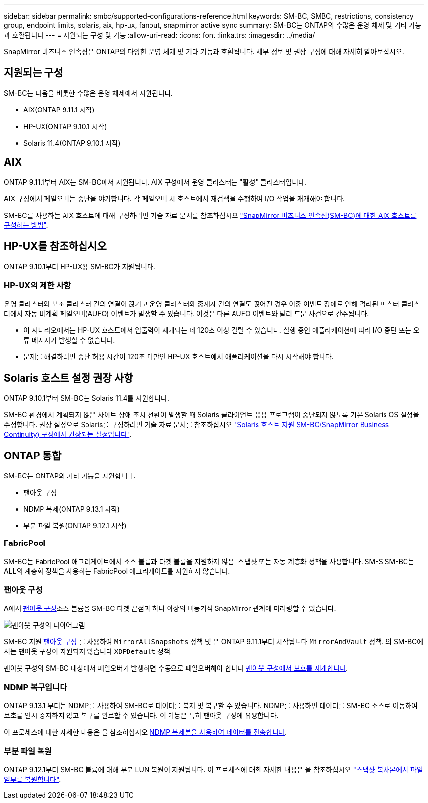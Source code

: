 ---
sidebar: sidebar 
permalink: smbc/supported-configurations-reference.html 
keywords: SM-BC, SMBC, restrictions, consistency group, endpoint limits, solaris, aix, hp-ux, fanout, snapmirror active sync 
summary: SM-BC는 ONTAP의 수많은 운영 체제 및 기타 기능과 호환됩니다 
---
= 지원되는 구성 및 기능
:allow-uri-read: 
:icons: font
:linkattrs: 
:imagesdir: ../media/


SnapMirror 비즈니스 연속성은 ONTAP의 다양한 운영 체제 및 기타 기능과 호환됩니다. 세부 정보 및 권장 구성에 대해 자세히 알아보십시오.



== 지원되는 구성

SM-BC는 다음을 비롯한 수많은 운영 체제에서 지원됩니다.

* AIX(ONTAP 9.11.1 시작)
* HP-UX(ONTAP 9.10.1 시작)
* Solaris 11.4(ONTAP 9.10.1 시작)




== AIX

ONTAP 9.11.1부터 AIX는 SM-BC에서 지원됩니다. AIX 구성에서 운영 클러스터는 "활성" 클러스터입니다.

AIX 구성에서 페일오버는 중단을 야기합니다. 각 페일오버 시 호스트에서 재검색을 수행하여 I/O 작업을 재개해야 합니다.

SM-BC를 사용하는 AIX 호스트에 대해 구성하려면 기술 자료 문서를 참조하십시오 link:https://kb.netapp.com/Advice_and_Troubleshooting/Data_Protection_and_Security/SnapMirror/How_to_configure_an_AIX_host_for_SnapMirror_Business_Continuity_(SM-BC)["SnapMirror 비즈니스 연속성(SM-BC)에 대한 AIX 호스트를 구성하는 방법"].



== HP-UX를 참조하십시오

ONTAP 9.10.1부터 HP-UX용 SM-BC가 지원됩니다.



=== HP-UX의 제한 사항

운영 클러스터와 보조 클러스터 간의 연결이 끊기고 운영 클러스터와 중재자 간의 연결도 끊어진 경우 이중 이벤트 장애로 인해 격리된 마스터 클러스터에서 자동 비계획 페일오버(AUFO) 이벤트가 발생할 수 있습니다. 이것은 다른 AUFO 이벤트와 달리 드문 사건으로 간주됩니다.

* 이 시나리오에서는 HP-UX 호스트에서 입출력이 재개되는 데 120초 이상 걸릴 수 있습니다. 실행 중인 애플리케이션에 따라 I/O 중단 또는 오류 메시지가 발생할 수 없습니다.
* 문제를 해결하려면 중단 허용 시간이 120초 미만인 HP-UX 호스트에서 애플리케이션을 다시 시작해야 합니다.




== Solaris 호스트 설정 권장 사항

ONTAP 9.10.1부터 SM-BC는 Solaris 11.4를 지원합니다.

SM-BC 환경에서 계획되지 않은 사이트 장애 조치 전환이 발생할 때 Solaris 클라이언트 응용 프로그램이 중단되지 않도록 기본 Solaris OS 설정을 수정합니다. 권장 설정으로 Solaris를 구성하려면 기술 자료 문서를 참조하십시오 link:https://kb.netapp.com/Advice_and_Troubleshooting/Data_Protection_and_Security/SnapMirror/Solaris_Host_support_recommended_settings_in_SnapMirror_Business_Continuity_(SM-BC)_configuration["Solaris 호스트 지원 SM-BC(SnapMirror Business Continuity) 구성에서 권장되는 설정입니다"^].



== ONTAP 통합

SM-BC는 ONTAP의 기타 기능을 지원합니다.

* 팬아웃 구성
* NDMP 복제(ONTAP 9.13.1 시작)
* 부분 파일 복원(ONTAP 9.12.1 시작)




=== FabricPool

SM-BC는 FabricPool 애그리게이트에서 소스 볼륨과 타겟 볼륨을 지원하지 않음, 스냅샷 또는 자동 계층화 정책을 사용합니다. SM-S SM-BC는 ALL의 계층화 정책을 사용하는 FabricPool 애그리게이트를 지원하지 않습니다.



=== 팬아웃 구성

A에서 xref:../data-protection/supported-deployment-config-concept.html[팬아웃 구성]소스 볼륨을 SM-BC 타겟 끝점과 하나 이상의 비동기식 SnapMirror 관계에 미러링할 수 있습니다.

image:fanout-diagram.png["팬아웃 구성의 다이어그램"]

SM-BC 지원 xref:../data-protection/supported-deployment-config-concept.html[팬아웃 구성] 를 사용하여 `MirrorAllSnapshots` 정책 및 은 ONTAP 9.11.1부터 시작됩니다 `MirrorAndVault` 정책. 의 SM-BC에서는 팬아웃 구성이 지원되지 않습니다 `XDPDefault` 정책.

팬아웃 구성의 SM-BC 대상에서 페일오버가 발생하면 수동으로 페일오버해야 합니다 xref:smbc_admin_what_happens_during_an_automatic_unplanned_failover.html#resume-protection-in-a-fan-out-configuration-after-failover[팬아웃 구성에서 보호를 재개합니다].



=== NDMP 복구입니다

ONTAP 9.13.1 부터는 NDMP를 사용하여 SM-BC로 데이터를 복제 및 복구할 수 있습니다. NDMP를 사용하면 데이터를 SM-BC 소스로 이동하여 보호를 일시 중지하지 않고 복구를 완료할 수 있습니다. 이 기능은 특히 팬아웃 구성에 유용합니다.

이 프로세스에 대한 자세한 내용은 을 참조하십시오 xref:../tape-backup/transfer-data-ndmpcopy-task.html[NDMP 복제본을 사용하여 데이터를 전송합니다].



=== 부분 파일 복원

ONTAP 9.12.1부터 SM-BC 볼륨에 대해 부분 LUN 복원이 지원됩니다. 이 프로세스에 대한 자세한 내용은 을 참조하십시오 link:../data-protection/restore-part-file-snapshot-task.html["스냅샷 복사본에서 파일 일부를 복원합니다"].
